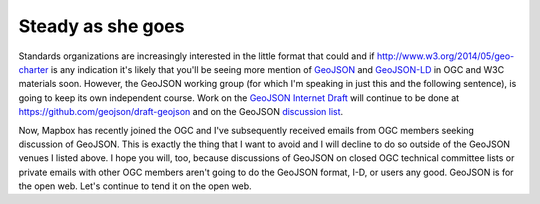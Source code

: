 Steady as she goes
==================

Standards organizations are increasingly interested in the little format that
could and if http://www.w3.org/2014/05/geo-charter is any indication it's
likely that you'll be seeing more mention of `GeoJSON <http://geojson.org>`__
and `GeoJSON-LD <http://github.com/geojson/geojson-ld>`__ in OGC and W3C
materials soon. However, the GeoJSON working group (for which I'm speaking in
just this and the following sentence), is going to keep its own independent
course. Work on the `GeoJSON Internet Draft
<http://tools.ietf.org/html/draft-butler-geojson-03>`__ will continue to be
done at https://github.com/geojson/draft-geojson and on the GeoJSON `discussion
list <http://lists.geojson.org/listinfo.cgi/geojson-geojson.org>`__.

Now, Mapbox has recently joined the OGC and I've subsequently received emails
from OGC members seeking discussion of GeoJSON. This is exactly the thing that
I want to avoid and I will decline to do so outside of the GeoJSON venues
I listed above. I hope you will, too, because discussions of GeoJSON on closed OGC
technical committee lists or private emails with other OGC members aren't going
to do the GeoJSON format, I-D, or users any good. GeoJSON is for the open web.
Let's continue to tend it on the open web.

.. author:: default
.. categories:: Web
.. tags:: geojson, ietf, json-ld, nogc, ogc, standards, w3c, web
.. comments::
